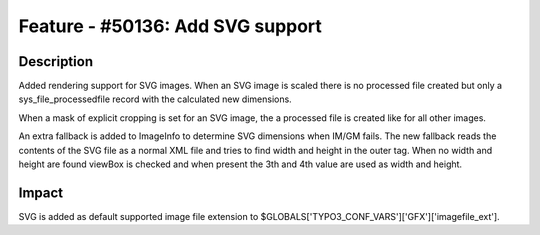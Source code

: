 =================================
Feature - #50136: Add SVG support
=================================

Description
===========

Added rendering support for SVG images. When an SVG image is scaled there is no processed file created but only a sys_file_processedfile record with the calculated new dimensions.

When a mask of explicit cropping is set for an SVG image, the a processed file is created like for all other images.

An extra fallback is added to ImageInfo to determine SVG dimensions when IM/GM fails. The new fallback reads the contents of the SVG file as a normal XML file and tries to find width and height in the outer tag. When no width and height are found viewBox is checked and when present the 3th and 4th value are used as width and height.


Impact
======

SVG is added as default supported image file extension to $GLOBALS['TYPO3_CONF_VARS']['GFX']['imagefile_ext'].